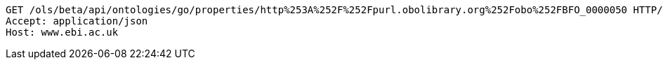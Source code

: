 [source,http]
----
GET /ols/beta/api/ontologies/go/properties/http%253A%252F%252Fpurl.obolibrary.org%252Fobo%252FBFO_0000050 HTTP/1.1
Accept: application/json
Host: www.ebi.ac.uk

----